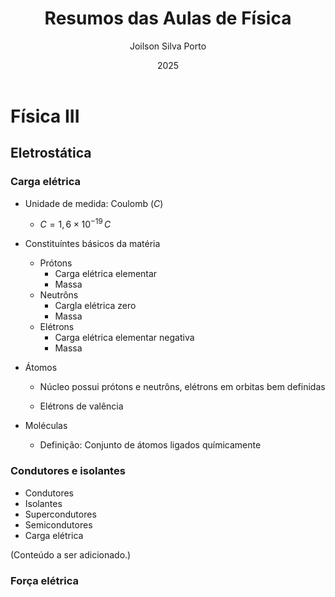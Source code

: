 #+TITLE: Resumos das Aulas de Física
#+AUTHOR: Joilson Silva Porto
#+DATE: 2025
#+OPTIONS: toc:2

* Física III

** Eletrostática

*** Carga elétrica
- Unidade de medida: Coulomb (\(C\))
  - $C=1,6\times 10 ^{-19} \, C$
- Constituíntes básicos da matéria
  - Prótons
    - Carga elétrica elementar
    - Massa
  - Neutrôns
    - Cargla elétrica zero
    - Massa
  - Elétrons
    - Carga elétrica elementar negativa
    - Massa
- Átomos

  - Núcleo possui prótons e neutrôns, elétrons em orbitas bem definidas

  - Elétrons de valência

- Moléculas

  - Definição: Conjunto de átomos ligados químicamente

*** Condutores e isolantes

- Condutores
- Isolantes
- Supercondutores
- Semicondutores
- Carga elétrica

(Conteúdo a ser adicionado.)

*** Força elétrica
